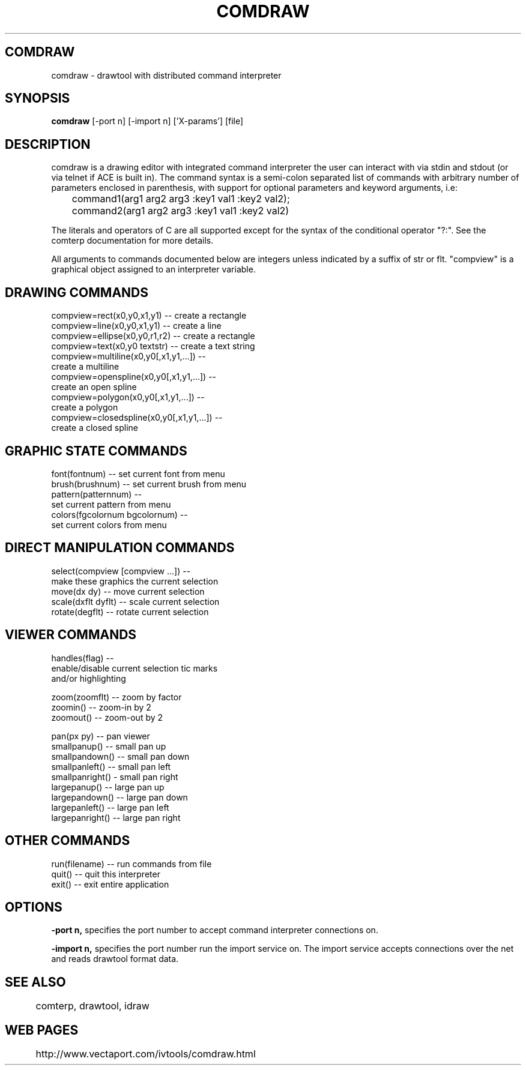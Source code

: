 .TH COMDRAW 1 
.SH COMDRAW
comdraw \- drawtool with distributed command interpreter
.SH SYNOPSIS
.B comdraw 
[-port n] [-import n] ['X-params'] [file]
.SH DESCRIPTION
comdraw is a drawing editor with integrated command interpreter the
user can interact with via stdin and stdout (or via telnet if ACE is
built in).  The command syntax is a semi-colon separated list of
commands with arbitrary number of parameters enclosed in parenthesis,
with support for optional parameters and keyword arguments, i.e:

	command1(arg1 arg2 arg3 :key1 val1 :key2 val2);
	command2(arg1 arg2 arg3 :key1 val1 :key2 val2)

The literals and operators of C are all supported except for the
syntax of the conditional operator "?:".  See the comterp
documentation for more details.  

All arguments to commands documented below are integers unless
indicated by a suffix of str or flt.  "compview" is a graphical object
assigned to an interpreter variable.

.SH DRAWING COMMANDS

 compview=rect(x0,y0,x1,y1) -- create a rectangle
 compview=line(x0,y0,x1,y1) -- create a line
 compview=ellipse(x0,y0,r1,r2) -- create a rectangle
 compview=text(x0,y0 textstr) -- create a text string
 compview=multiline(x0,y0[,x1,y1,...]) -- 
    create a multiline
 compview=openspline(x0,y0[,x1,y1,...]) --
    create an open spline
 compview=polygon(x0,y0[,x1,y1,...]) -- 
    create a polygon
 compview=closedspline(x0,y0[,x1,y1,...]) -- 
    create a closed spline

.SH GRAPHIC STATE COMMANDS

 font(fontnum) -- set current font from menu
 brush(brushnum) -- set current brush from menu
 pattern(patternnum) -- 
   set current pattern from menu
 colors(fgcolornum bgcolornum) -- 
   set current colors from menu

.SH DIRECT MANIPULATION COMMANDS

 select(compview [compview ...]) -- 
    make these graphics the current selection
 move(dx dy) -- move current selection
 scale(dxflt dyflt) -- scale current selection
 rotate(degflt) -- rotate current selection

.SH VIEWER COMMANDS

 handles(flag) --     
    enable/disable current selection tic marks 
    and/or highlighting

 zoom(zoomflt) -- zoom by factor
 zoomin() -- zoom-in by 2
 zoomout() -- zoom-out by 2

 pan(px py) -- pan viewer
 smallpanup() -- small pan up
 smallpandown() -- small pan down
 smallpanleft() -- small pan left
 smallpanright() - small pan right
 largepanup() -- large pan up
 largepandown() -- large pan down
 largepanleft() -- large pan left
 largepanright() -- large pan right

.SH OTHER COMMANDS

 run(filename) -- run commands from file
 quit() -- quit this interpreter
 exit() -- exit entire application

.SH OPTIONS

.B \-port n,  
specifies the port number to accept command interpreter
connections on.

.B \-import n, 
specifies the port number run the import service on.  The
import service accepts connections over the net and reads drawtool
format data.

.SH SEE ALSO  
	comterp, drawtool, idraw

.SH WEB PAGES
	 http://www.vectaport.com/ivtools/comdraw.html



